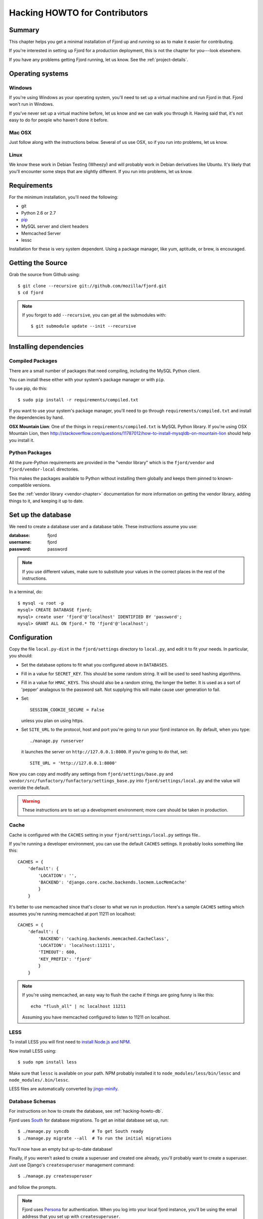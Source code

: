 .. _hacking-howto-chapter:

==============================
Hacking HOWTO for Contributors
==============================


Summary
=======

This chapter helps you get a minimal installation of Fjord up and
running so as to make it easier for contributing.

If you're interested in setting up Fjord for a production deployment,
this is not the chapter for you---look elsewhere.

If you have any problems getting Fjord running, let us know. See the
:ref:`project-details`.


Operating systems
=================

Windows
-------

If you're using Windows as your operating system, you'll need to set
up a virtual machine and run Fjord in that. Fjord won't run in
Windows.

If you've never set up a virtual machine before, let us know and we
can walk you through it. Having said that, it's not easy to do for
people who haven't done it before.


Mac OSX
-------

Just follow along with the instructions below. Several of us use OSX,
so if you run into problems, let us know.


Linux
-----

We know these work in Debian Testing (Wheezy) and will probably work
in Debian derivatives like Ubuntu. It's likely that you'll encounter
some steps that are slightly different. If you run into problems, let
us know.


Requirements
============

For the minimum installation, you'll need the following:

* git
* Python 2.6 or 2.7
* `pip <http://www.pip-installer.org/en/latest/>`_
* MySQL server and client headers
* Memcached Server
* lessc

Installation for these is very system dependent. Using a package
manager, like yum, aptitude, or brew, is encouraged.


Getting the Source
==================

Grab the source from Github using::

    $ git clone --recursive git://github.com/mozilla/fjord.git
    $ cd fjord

.. Note::

   If you forgot to add ``--recursive``, you can get all the
   submodules with::

       $ git submodule update --init --recursive


Installing dependencies
=======================

Compiled Packages
-----------------

There are a small number of packages that need compiling, including
the MySQL Python client.

You can install these either with your system's package manager or
with ``pip``.

To use pip, do this::

    $ sudo pip install -r requirements/compiled.txt

If you want to use your system's package manager, you'll need to go
through ``requirements/compiled.txt`` and install the dependencies by
hand.

**OSX Mountain Lion**: One of the things in
``requirements/compiled.txt`` is MySQL Python library.  If you're
using OSX Mountain Lion, then
`<http://stackoverflow.com/questions/11787012/how-to-install-mysqldb-on-mountain-lion>`_
should help you install it.


Python Packages
---------------

All the pure-Python requirements are provided in the "vendor library"
which is the ``fjord/vendor`` and ``fjord/vendor-local`` directories.

This makes the packages available to Python without installing them
globally and keeps them pinned to known-compatible versions.

See the :ref:`vendor library <vendor-chapter>` documentation for more
information on getting the vendor library, adding things to it, and
keeping it up to date.


.. _hacking-howto-db:

Set up the database
===================

We need to create a database user and a database table. These
instructions assume you use:

:database: fjord
:username: fjord
:password: password

.. Note::

   If you use different values, make sure to substitute your values in
   the correct places in the rest of the instructions.


In a terminal, do::

    $ mysql -u root -p
    mysql> CREATE DATABASE fjord;
    mysql> create user 'fjord'@'localhost' IDENTIFIED BY 'password';
    mysql> GRANT ALL ON fjord.* TO 'fjord'@'localhost';


.. _hacking-howto-configuration:

Configuration
=============

Copy the file ``local.py-dist`` in the ``fjord/settings`` directory to
``local.py``, and edit it to fit your needs. In particular, you
should:

* Set the database options to fit what you configured above in
  ``DATABASES``.
* Fill in a value for ``SECRET_KEY``. This should be some random
  string. It will be used to seed hashing algorithms.
* Fill in a value for ``HMAC_KEYS``. This should also be a random
  string, the longer the better. It is used as a sort of 'pepper'
  analagous to the password salt. Not supplying this will make cause
  user generation to fail.
* Set::

      SESSION_COOKIE_SECURE = False

  unless you plan on using https.
* Set ``SITE_URL`` to the protocol, host and port you're going to run
  your fjord instance on. By default, when you type::

      ./manage.py runserver

  it launches the server on ``http://127.0.0.1:8000``. If you're going
  to do that, set::

      SITE_URL = 'http://127.0.0.1:8000'


Now you can copy and modify any settings from
``fjord/settings/base.py`` and
``vendor/src/funfactory/funfactory/settings_base.py`` into
``fjord/settings/local.py`` and the value will override the default.

.. Warning::

   These instructions are to set up a development environment; more
   care should be taken in production.


Cache
-----

Cache is configured with the ``CACHES`` setting in your
``fjord/settings/local.py`` settings file..

If you're running a developer environment, you can use the default
``CACHES`` settings. It probably looks something like this::

    CACHES = {
        'default': {
            'LOCATION': '',
            'BACKEND': 'django.core.cache.backends.locmem.LocMemCache'
            }
        }


It's better to use memcached since that's closer to what we run in
production. Here's a sample ``CACHES`` setting which assumes you're
running memcached at port 11211 on localhost::

    CACHES = {
        'default': {
            'BACKEND': 'caching.backends.memcached.CacheClass',
            'LOCATION': 'localhost:11211',
            'TIMEOUT': 600,
            'KEY_PREFIX': 'fjord'
            }
        }


.. Note::

   If you're using memcached, an easy way to flush the cache if things
   are going funny is like this::

       echo "flush_all" | nc localhost 11211

   Assuming you have memcached configured to listen to 11211 on
   localhost.


LESS
----

To install LESS you will first need to `install Node.js and NPM
<https://github.com/joyent/node/wiki/Installing-Node.js-via-package-manager>`_.

Now install LESS using::

    $ sudo npm install less

Make sure that ``lessc`` is available on your path. NPM probably
installed it to ``node_modules/less/bin/lessc`` and
``node_modules/.bin/lessc``.

LESS files are automatically converted by `jingo-minify
<https://github.com/jsocol/jingo-minify>`_.


.. _hacking-howto-schemas:

Database Schemas
----------------

For instructions on how to create the database, see
:ref:`hacking-howto-db`.

Fjord uses `South <http://south.aeracode.org>`_ for database
migrations.  To get an initial database set up, run::

    $ ./manage.py syncdb         # To get South ready
    $ ./manage.py migrate --all  # To run the initial migrations


You'll now have an empty but up-to-date database!

Finally, if you weren't asked to create a superuser and created one
already, you'll probably want to create a superuser. Just use Django's
``createsuperuser`` management command::

    $ ./manage.py createsuperuser

and follow the prompts.

.. Note::

   Fjord uses `Persona <https://login.persona.org/>`_ for
   authentication. When you log into your local fjord instance, you'll
   be using the email address that you set up with
   ``createsuperuser``.

   Make sure it's a valid email address that you have set up with
   Persona.


Product Details Initialization
------------------------------

One of the packages Fjord uses, ``product_details``, needs to fetch
JSON files containing historical Firefox version data and write them
within its package directory. To set this up, run this command to do
the initial fetch::

    $ ./manage.py update_product_details


Testing it out
==============

To start the dev server, run ``./manage.py runserver``, then open up
``http://127.0.0.1:8000``.

If everything's working, you should see a somewhat empty version of
the Input home page!


.. _setting-up-tests:

Setting up the tests
--------------------

Let's do the setup required for running tests.

You'll need to add an extra grant in MySQL for your database user::

    $ mysql -u root -p
    mysql> GRANT ALL ON test_fjord.* TO fjord@localhost;

.. Note::

   If you used different values, make sure to substitute your values
   in the correct places in the rest of the instructions.

The test suite will create and use this database, to keep any data in
your development database safe from tests.

Running the test suite is easy::

    $ ./manage.py test -s --noinput --logging-clear-handlers

For more information, see the :ref:`test documentation
<tests-chapter>`.


Getting sample data
===================

You can get sample data in your db by running::

    $ ./manage.py generatedata

This will generate 5 happy things and 5 sad things so that your Fjord
instance has something to look at.

If you want to generate a lot of random sample data, then do::

    $ ./manage.py generatedata --with=samplesize=1000

That'll generate 1000 random responses. You can re-run that and also
pass it different amounts. It'll generate random sample data starting
at now and working backwards.


Advanced install
================

After reading the above, you should have everything you need for a
minimal working install which lets you run Fjord and work on many
parts of it.

However, it's missing some things:

* locales: See :ref:`l10n-chapter` for details.
* ElasticSearch: See :ref:`es-chapter` for details.


Troubleshooting
===============

Criminy! I can't get this damn Persona login working!
-----------------------------------------------------

When you log in, do you end up on the dashboard page, but not logged
in?

Are you seeing a "misconfigured" error?

If so, make sure you have the following set in
``fjord/settings/local.py``::

    DEBUG = True

    # The value should be a non-empty string.
    SECRET_KEY = 'some secret key'

    # The value should be the protocol, host, and port that you use
    # to access the site. If this doesn't match, then you'll get
    # a "misconfigured" error.
    SITE_URL = 'http://127.0.0.1:8000'

    SESSION_COOKIE_SECURE = False


See `the django-browserid troubleshooting docs
<https://django-browserid.readthedocs.org/en/latest/details/troubleshooting.html>`_
for more details.
